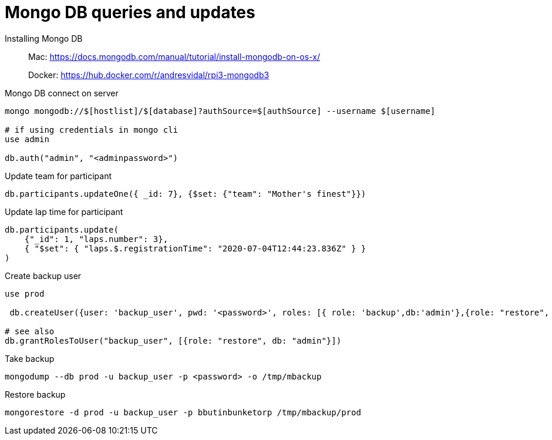 = Mongo DB queries and updates

Installing Mongo DB::

Mac: https://docs.mongodb.com/manual/tutorial/install-mongodb-on-os-x/
+
Docker: https://hub.docker.com/r/andresvidal/rpi3-mongodb3

Mongo DB connect on server::

[source,text]
----
mongo mongodb://$[hostlist]/$[database]?authSource=$[authSource] --username $[username]

# if using credentials in mongo cli
use admin

db.auth("admin", "<adminpassword>")
----

Update team for participant::

[source,text]
----
db.participants.updateOne({ _id: 7}, {$set: {"team": "Mother's finest"}})
----

Update lap time for participant::
----
db.participants.update(
    {"_id": 1, "laps.number": 3},
    { "$set": { "laps.$.registrationTime": "2020-07-04T12:44:23.836Z" } }
)
----

Create backup user::
[source,text]
----
use prod

 db.createUser({user: 'backup_user', pwd: '<password>', roles: [{ role: 'backup',db:'admin'},{role: "restore", db: "admin"}]})

# see also
db.grantRolesToUser("backup_user", [{role: "restore", db: "admin"}])
----

Take backup::
[source,text]
----
mongodump --db prod -u backup_user -p <password> -o /tmp/mbackup
----

Restore backup::
[source,text]
----
mongorestore -d prod -u backup_user -p bbutinbunketorp /tmp/mbackup/prod
----
